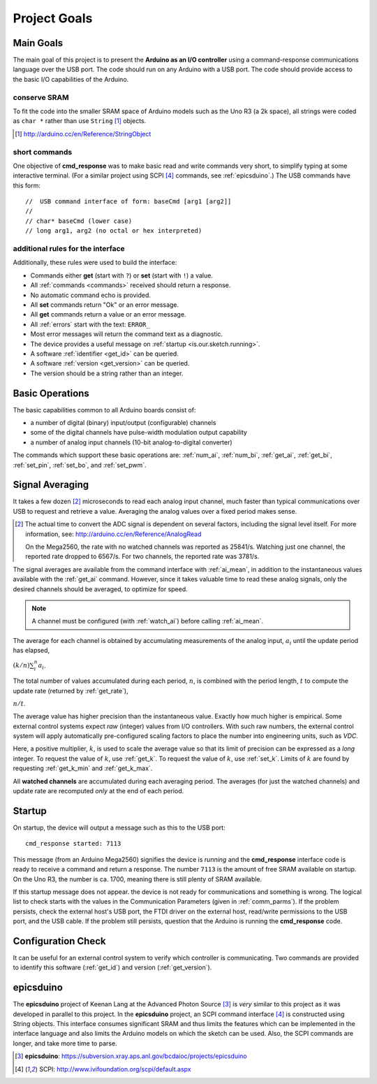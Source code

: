 .. index:: !goals

.. _theory:

==============================================
Project Goals
==============================================

Main Goals
-------------
The main goal of this project is to present
the **Arduino as an I/O controller** using a 
command-response communications language
over the USB port.  The code should run on
any Arduino with a USB port.  The code
should provide access to the basic I/O 
capabilities of the Arduino.

conserve SRAM
+++++++++++++++++++

To fit the code into the smaller SRAM space of 
Arduino models such as the Uno R3 (a 2k space), 
all strings were coded as ``char *`` rather
than use ``String`` [#]_ objects.

.. [#] http://arduino.cc/en/Reference/StringObject

short commands
+++++++++++++++

One objective of **cmd_response**
was to make basic read and write commands
very short, to simplify typing at some interactive
terminal.  
(For a similar project using SCPI [#SCPI]_ commands, see :ref:`epicsduino`.)
The USB commands have this form::

  //  USB command interface of form: baseCmd [arg1 [arg2]]
  //
  // char* baseCmd (lower case)
  // long arg1, arg2 (no octal or hex interpreted)

additional rules for the interface
++++++++++++++++++++++++++++++++++++++++

Additionally, these rules were used to 
build the interface:

* Commands either **get** (start with ``?``) 
  or **set** (start with ``!``) a value.
* All :ref:`commands <commands>` received should return a response.
* No automatic command echo is provided.
* All **set** commands return "Ok" or an error message.
* All **get** commands return a value or an error message.
* All :ref:`errors` start with the text: ``ERROR_``
* Most error messages will return the command text as a diagnostic.
* The device provides a useful message on :ref:`startup <is.our.sketch.running>`.
* A software :ref:`identifier <get_id>` can be queried.
* A software :ref:`version <get_version>` can be queried.
* The version should be a string rather than an integer.


.. _basics:

Basic Operations
-----------------

The basic capabilities common to all Arduino boards
consist of:

* a number of digital (binary) input/output (configurable) channels
* some of the digital channels have pulse-width modulation output capability
* a number of analog input channels (10-bit analog-to-digital converter)

The commands which support these basic operations are:
:ref:`num_ai`, :ref:`num_bi`, :ref:`get_ai`, 
:ref:`get_bi`, :ref:`set_pin`, :ref:`set_bo`,
and :ref:`set_pwm`.


.. index:: !signal averaging, averaging

.. _averaging:

Signal Averaging
----------------

It takes a few dozen [#]_ microseconds to read each
analog input channel, much faster than typical 
communications over USB to request and retrieve 
a value.  Averaging the analog values over a 
fixed period makes sense.  

.. [#] The actual time to convert the ADC signal
   is dependent on several factors, including
   the signal level itself.  For more information,
   see: http://arduino.cc/en/Reference/AnalogRead
   
   On the Mega2560, the rate with no watched channels
   was reported as 25841/s.  Watching just one 
   channel, the reported rate dropped to 6567/s.  
   For two channels, the reported rate was 3781/s.

The signal averages are available from the
command interface with :ref:`ai_mean`, 
in addition to the 
instantaneous values available with the 
:ref:`get_ai` command.  However, since it takes
valuable time to read these analog signals, 
only the desired channels should be averaged, 
to optimize for speed.  

.. note:: A channel must be 
   configured (with :ref:`watch_ai`) 
   before calling :ref:`ai_mean`.

.. index:: multiplier

The average for each channel is obtained by
accumulating measurements of the analog input,
:math:`a_i` until the update period has elapsed,

:math:`(k/n) \sum_i^n a_i`.

The total number of values accumulated during
each period, :math:`n`, is combined with the
period length, :math:`t` to compute the update
rate (returned by :ref:`get_rate`),

:math:`n / t`.

The average value has higher precision than the
instantaneous value.  Exactly how much higher
is empirical.  Some external control systems
expect *raw* (integer) values from I/O controllers.
With such raw numbers, the external control system
will apply automatically pre-configured scaling 
factors to place the number into engineering units, 
such as *VDC*.

.. index:: !multiplier

Here, a positive multiplier, :math:`k`, is used
to scale the average value so that its limit 
of precision can be expressed as a *long* integer.
To request the value of :math:`k`, use :ref:`get_k`.
To request the value of :math:`k`, use :ref:`set_k`.
Limits of :math:`k` are found by requesting
:ref:`get_k_min` and :ref:`get_k_max`.

.. index:: watched channels, averages

All **watched channels** are accumulated during each
averaging period.  The averages (for just the watched channels)
and update rate are recomputed *only* at the end of each period.


Startup
-----------------

On startup, the device will output a message such
as this to the USB port::

  cmd_response started: 7113

This message (from an Arduino Mega2560) signifies 
the device is *running* and the **cmd_response**
interface code is ready to receive a 
command and return a response.
The number ``7113`` is the amount of free 
SRAM available on startup.  On the Uno R3, the number
is ca. 1700, meaning there is still plenty of
SRAM available.

If this startup message does not appear.
the device is not ready for communications
and something is wrong.  The logical list
to check starts with the values in the 
Communication Parameters (given
in :ref:`comm_parms`).  If the problem persists,
check the external host's USB port,
the FTDI driver on the external host, 
read/write permissions to the USB port, and
the USB cable.  If the problem still persists,
question that the Arduino is running 
the **cmd_response** code.


Configuration Check
--------------------

It can be useful for an external control system 
to verify which controller is communicating.
Two commands are provided to identify
this software (:ref:`get_id`) and 
version (:ref:`get_version`).


.. index:: epicsduino

.. _epicsduino:

epicsduino
--------------

.. epicsduino is behind the APS firewall.
   It could be posted publicly for better access.

The **epicsduino** project of Keenan Lang
at the Advanced Photon Source [#]_
is *very* similar to this project as it was developed in parallel to 
this project.
In the **epicsduino** project, an SCPI command interface [#SCPI]_ is 
constructed using String objects.  This interface consumes significant 
SRAM and thus limits the features which can be implemented in the interface 
language and also limits the Arduino models on which the sketch can be used.
Also, the SCPI commands are longer, and take more time to parse.

.. [#] **epicsduino**: https://subversion.xray.aps.anl.gov/bcdaioc/projects/epicsduino
.. [#SCPI] SCPI: http://www.ivifoundation.org/scpi/default.aspx
